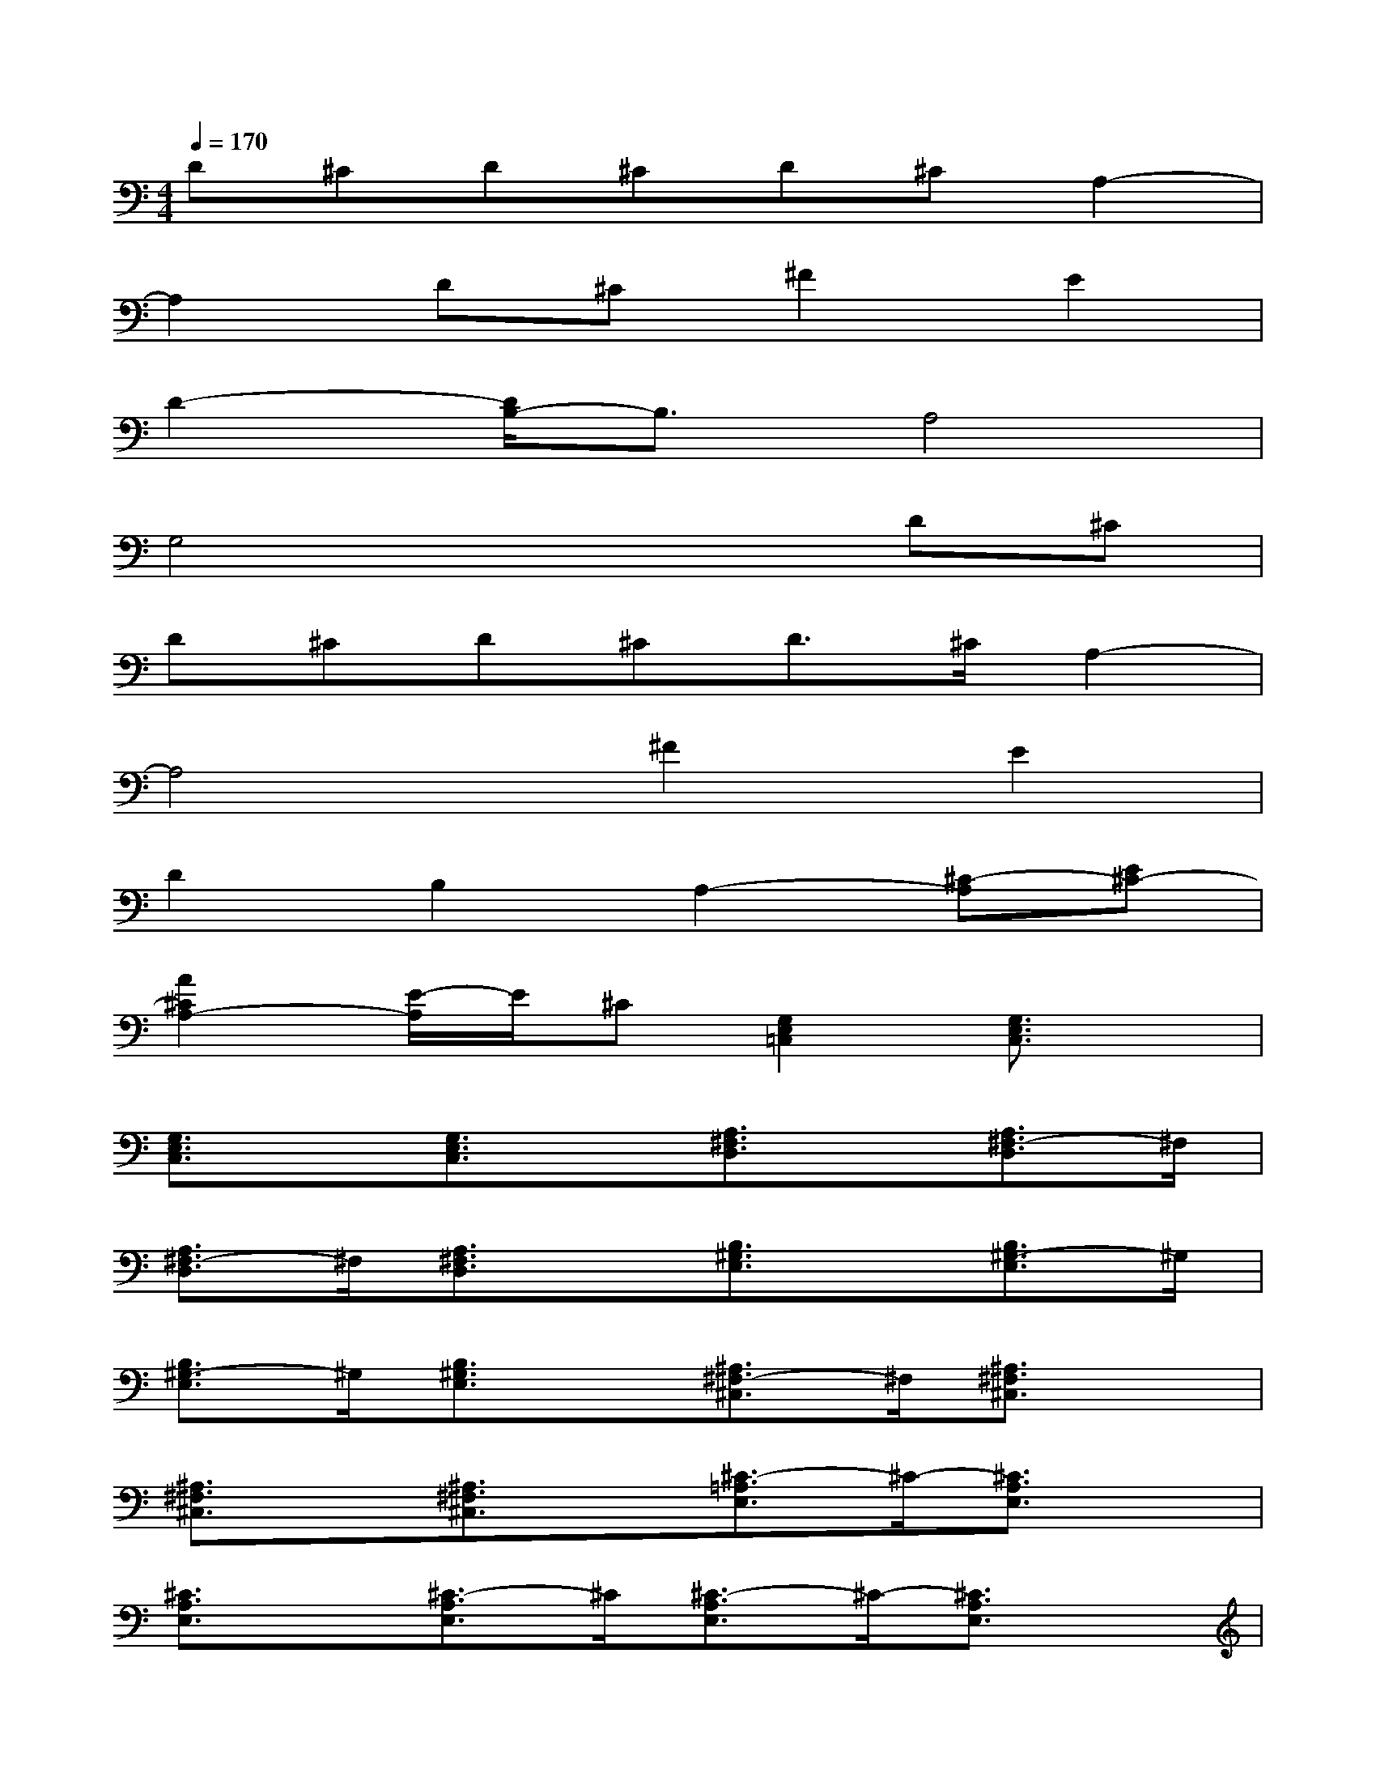X:1
T:
M:4/4
L:1/8
Q:1/4=170
K:C%0sharps
V:1
D^CD^CD^CA,2-|
A,2D^C^F2E2|
D2-[D/2B,/2-]B,3/2A,4|
G,4x2D^C|
D^CD^CD>^CA,2-|
A,4^F2E2|
D2B,2A,2-[^C-A,][E^C-]|
[A2^C2A,2-][E/2-A,/2]E/2^C[G,2E,2=C,2][G,3/2E,3/2C,3/2]x/2|
[G,3/2E,3/2C,3/2]x/2[G,3/2E,3/2C,3/2]x/2[A,3/2^F,3/2D,3/2]x/2[A,3/2^F,3/2-D,3/2]^F,/2|
[A,3/2^F,3/2-D,3/2]^F,/2[A,3/2^F,3/2D,3/2]x/2[B,3/2^G,3/2E,3/2]x/2[B,3/2^G,3/2-E,3/2]^G,/2|
[B,3/2^G,3/2-E,3/2]^G,/2[B,3/2^G,3/2E,3/2]x/2[^A,3/2^F,3/2-^C,3/2]^F,/2[^A,3/2^F,3/2^C,3/2]x/2|
[^A,3/2^F,3/2^C,3/2]x/2[^A,3/2^F,3/2^C,3/2]x/2[^C3/2-=A,3/2E,3/2]^C/2-[^C3/2A,3/2E,3/2]x/2|
[^C3/2A,3/2E,3/2]x/2[^C3/2-A,3/2E,3/2]^C/2[^C3/2-A,3/2E,3/2]^C/2-[^C3/2A,3/2E,3/2]x/2|
[^C3/2A,3/2E,3/2]x/2[^C3/2-A,3/2E,3/2]^C/2-[a/2e/2^C/2-A,/2-E,/2-][^C/2-A,/2-E,/2-][a/2e/2^C/2A,/2E,/2]x/2[a/2e/2^C/2-A,/2-E,/2-][^C/2-A,/2-E,/2-][a/2-e/2-^C/2-A,/2E,/2][a/2-e/2-^C/2-]|
[a/2e/2^C/2-A,/2-E,/2-][^C/2-A,/2-E,/2-][a/2e/2^C/2-A,/2E,/2]^C/2-[a3/2e3/2-^C3/2-A,3/2E,3/2][e/2-^C/2][a/2e/2^C/2-A,/2-E,/2-][^C/2-A,/2-E,/2-][a/2e/2^C/2-A,/2E,/2]^C/2[a/2e/2^C/2-A,/2-E,/2-][^C/2-A,/2-E,/2-][a/2e/2^C/2-A,/2E,/2]^C/2-|
[a3/2e3/2^C3/2-A,3/2E,3/2]^C/2[a3/2e3/2-^C3/2-A,3/2E,3/2][e/2^C/2][B,3/2-=G,3/2D,3/2]B,/2-[B,3/2G,3/2D,3/2]x/2